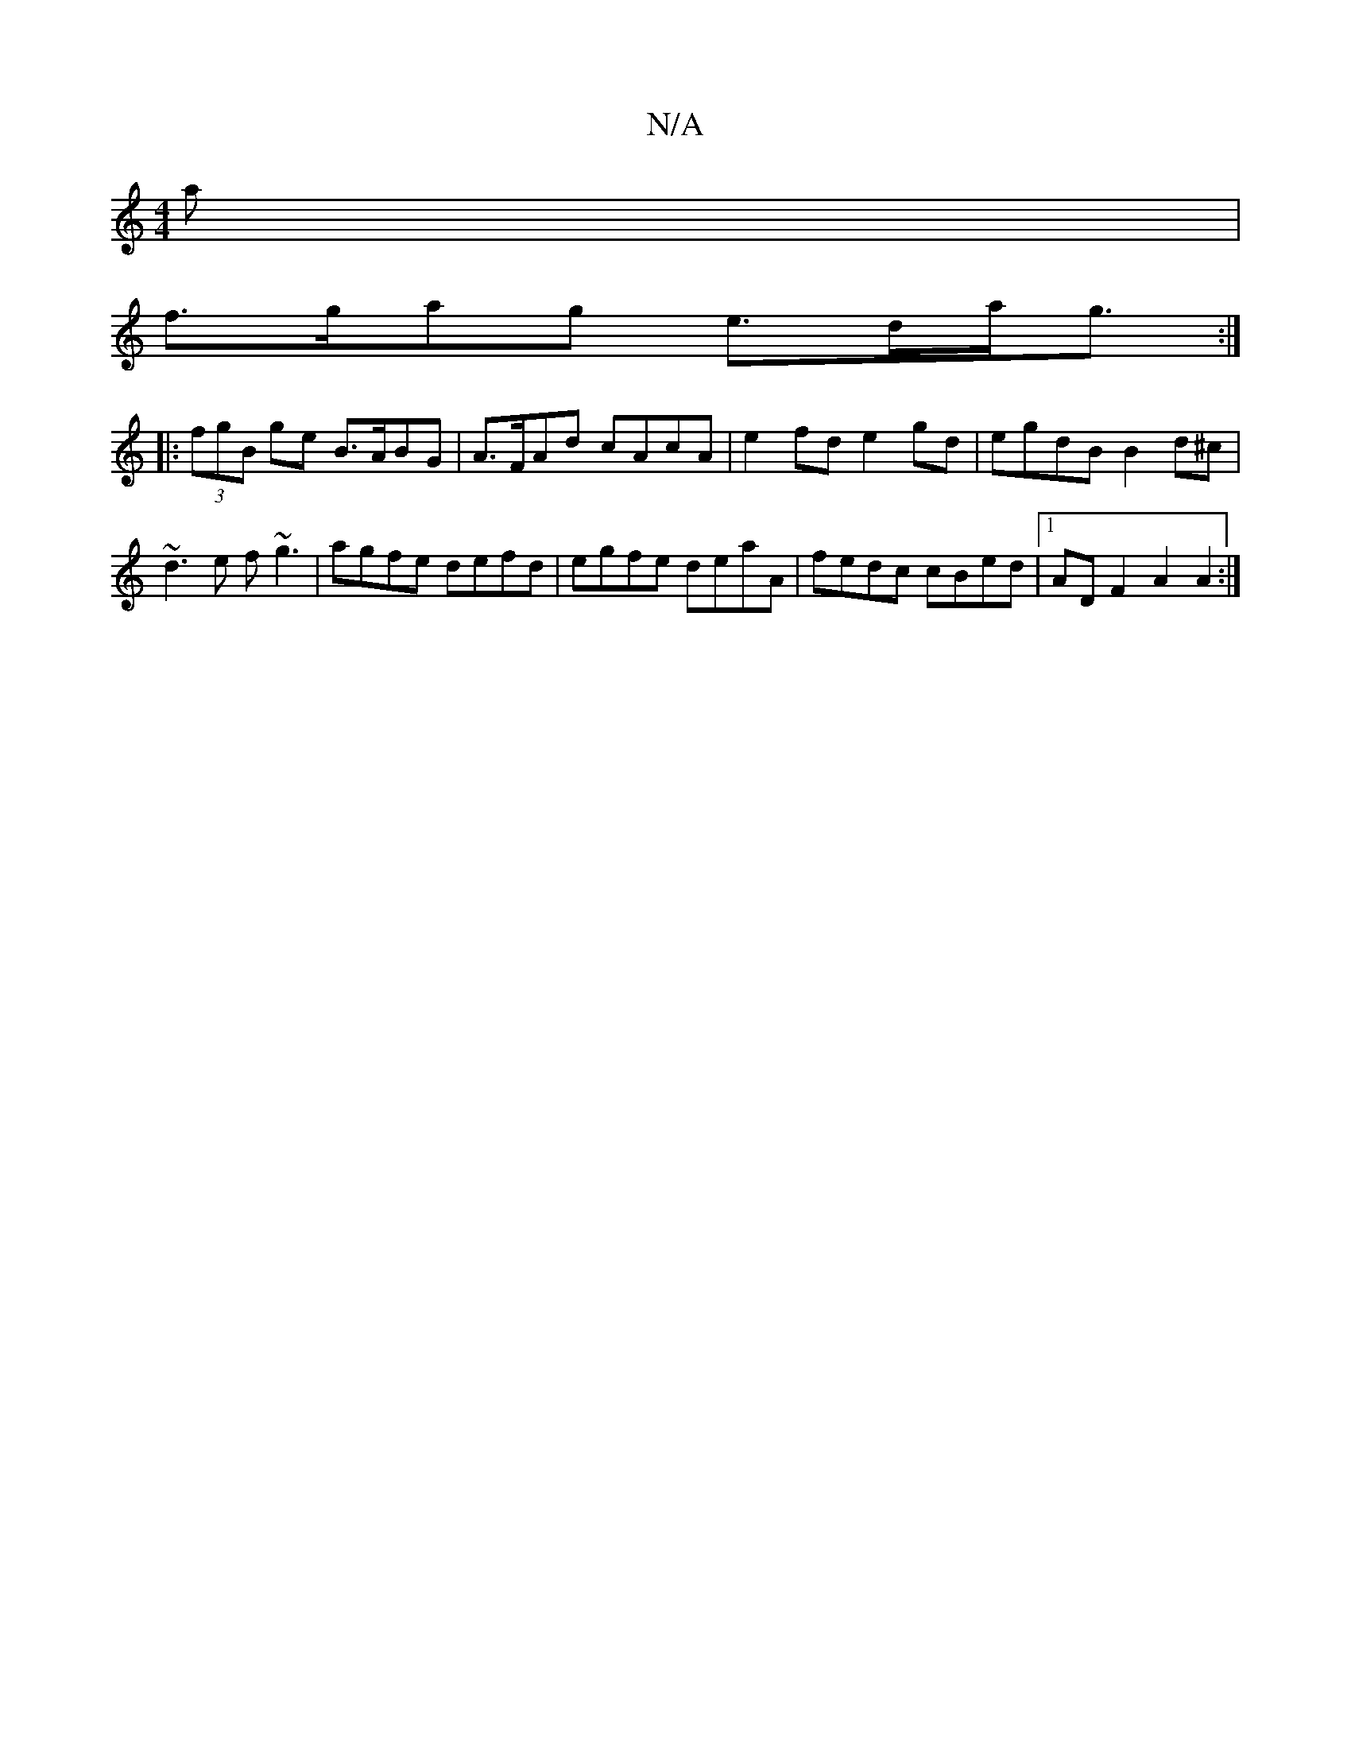 X:1
T:N/A
M:4/4
R:N/A
K:Cmajor
a |
f>gag e>da<g :|
|: (3fgB ge B>ABG | A>FAd cAcA | e2 fd e2 gd | egdB B2 d^c |
~d3e f~g3 | agfe defd | egfe deaA | fedc cBed |[1 AD F2 A2 A2 :|

|| (3dcd fe dc~B2 | FAdc G2BG | EAAB dGcA |
G2 B,2 D2
